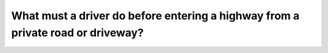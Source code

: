 .. raw:: html

   <div class="question-page">
   <div class="test-name">Ontario G1 Driving License Knowledge Test (Rules of the Road)｜2025</div>

.. meta::
   :description: What must a driver do before entering a highway from a private road or driveway?
   :keywords: yielding rules, merging, Ontario traffic safety

.. raw:: html

   <div class="question-card">


What must a driver do before entering a highway from a private road or driveway?
================================================================================================================================================================

.. raw:: html

   <hr>

.. raw:: html

   <div id="q76" class="quiz">
       <div class="option" id="q76-A" onclick="selectOption('q76', 'A', false)">
           A. Sound horn and proceed with caution
       </div>
       <div class="option" id="q76-B" onclick="selectOption('q76', 'B', false)">
           B. Enter or cross the highway as quickly as possible
       </div>
       <div class="option" id="q76-C" onclick="selectOption('q76', 'C', false)">
           C. Give hand signal then take right-of-way
       </div>
       <div class="option" id="q76-D" onclick="selectOption('q76', 'D', true)">
           D. Yield right-of-way to all vehicles approaching on the highway
       </div>
       <p id="q76-result" class="result"></p>
   </div>

   <hr>

.. dropdown:: ►|explanation|

   Yielding to traffic ensures safe merging and prevents accidents.

.. raw:: html

   <div class="nav-buttons">
       <a href="q75.html" class="button">|prev_question|</a>
       <span class="page-indicator">76 / 106</span>
       <a href="q77.html" class="button">|next_question|</a>
   </div>
   </div>

   </div>
